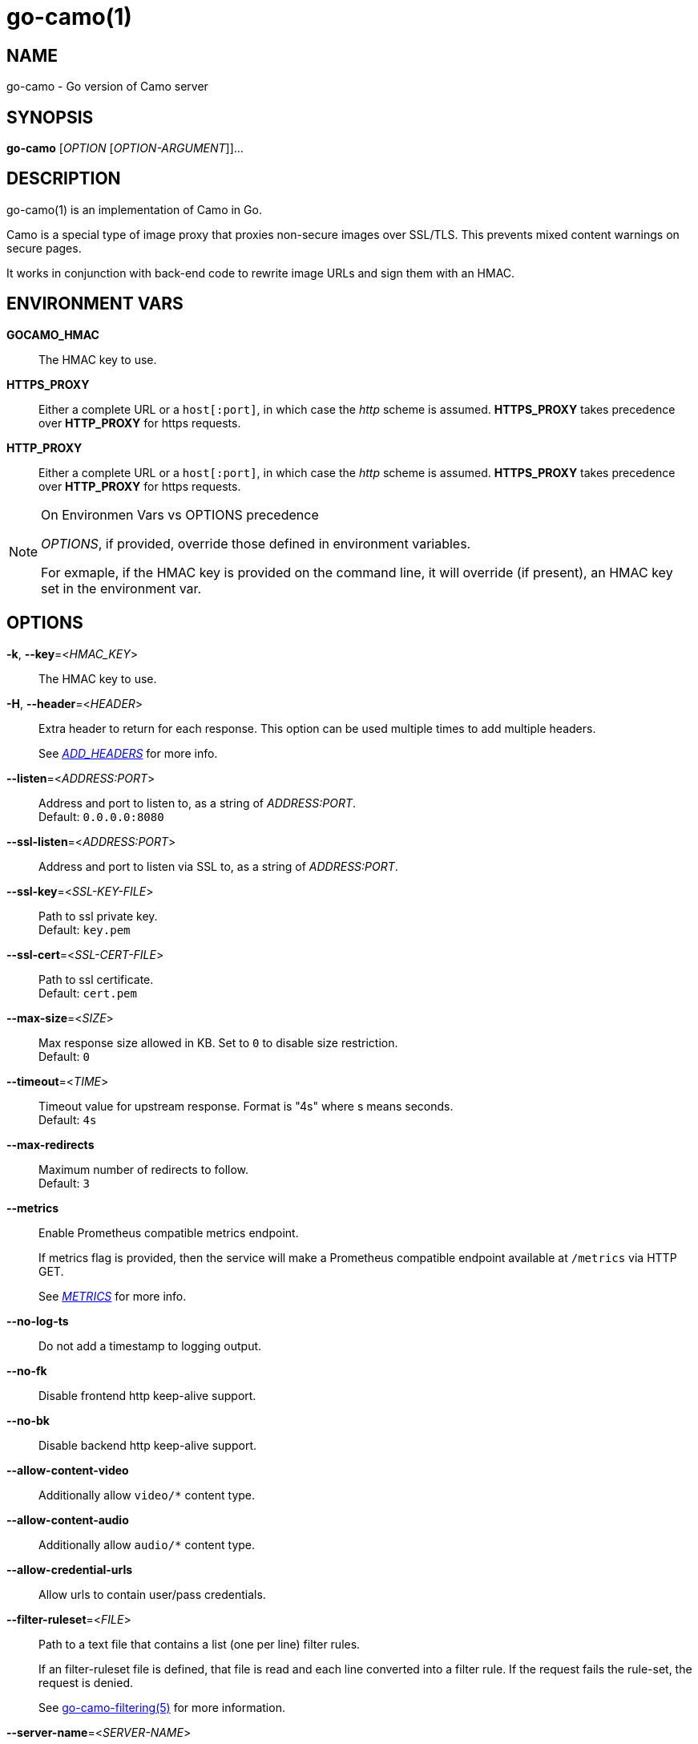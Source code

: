 = go-camo(1)

:doctype: manpage
:release-version: 2.0.0
:man manual: Go-Camo Manual
:man source: Go-Camo {release-version}
:man-linkstyle: pass:[blue R < >]

== NAME

go-camo - Go version of Camo server

== SYNOPSIS

*go-camo* [_OPTION_ [_OPTION-ARGUMENT_]]...

== DESCRIPTION

go-camo(1) is an implementation of Camo in Go.

Camo is a special type of image proxy that proxies non-secure images over
SSL/TLS. This prevents mixed content warnings on secure pages.

It works in conjunction with back-end code to rewrite image URLs and sign them
with an HMAC.

== ENVIRONMENT VARS

*GOCAMO_HMAC*::
    The HMAC key to use.

*HTTPS_PROXY*::
    Either a complete URL or a `host[:port]`, in which case the __http__ scheme
    is assumed. *HTTPS_PROXY* takes precedence over *HTTP_PROXY* for https requests.

*HTTP_PROXY*::
    Either a complete URL or a `host[:port]`, in which case the __http__ scheme
    is assumed. *HTTPS_PROXY* takes precedence over *HTTP_PROXY* for https requests.


[NOTE]
.On Environmen Vars vs OPTIONS precedence
====
_OPTIONS_, if provided, override those defined in environment variables.

For exmaple, if the HMAC key is provided on the command line, it will override
(if present), an HMAC key set in the environment var.
====

== OPTIONS

*-k*, *--key*=<__HMAC_KEY__>::
   The HMAC key to use.

*-H*, *--header*=<__HEADER__>::
+
--
Extra header to return for each response. This option can be used
multiple times to add multiple headers.

See __<<ADD_HEADERS>>__ for more info.
--

*--listen*=<__ADDRESS:PORT__>::
    Address and port to listen to, as a string of _ADDRESS:PORT_. +
    Default: `0.0.0.0:8080`

*--ssl-listen*=<__ADDRESS:PORT__>::
    Address and port to listen via SSL to, as a string of _ADDRESS:PORT_.

*--ssl-key*=<__SSL-KEY-FILE__>::
    Path to ssl private key. +
    Default: `key.pem`

*--ssl-cert*=<__SSL-CERT-FILE__>::
    Path to ssl certificate. +
    Default: `cert.pem`

*--max-size*=<__SIZE__>::
    Max response size allowed in KB. Set to `0` to disable size restriction. +
    Default: `0`

*--timeout*=<__TIME__>::
    Timeout value for upstream response. Format is "4s" where s means seconds. +
    Default: `4s`

*--max-redirects*::
    Maximum number of redirects to follow. +
    Default: `3`

*--metrics*::
+
--
Enable Prometheus compatible metrics endpoint.

If metrics flag is provided, then the service will make a Prometheus
compatible endpoint available at `/metrics` via HTTP GET.

See __<<METRICS>>__ for more info.
--

*--no-log-ts*::
    Do not add a timestamp to logging output.

*--no-fk*::
    Disable frontend http keep-alive support.

*--no-bk*::
    Disable backend http keep-alive support.

*--allow-content-video*::
    Additionally allow `video/*` content type.

*--allow-content-audio*::
    Additionally allow `audio/*` content type.

*--allow-credential-urls*::
    Allow urls to contain user/pass credentials.

*--filter-ruleset*=<__FILE__>::
+
--
Path to a text file that contains a list (one per line) filter rules.

If an filter-ruleset file is defined, that file is read and each line
converted into a filter rule. If the request fails the rule-set, the
request is denied.

See <<go-camo-filtering.5.adoc#,go-camo-filtering(5)>> for more information.
--

*--server-name*=<__SERVER-NAME__>::
    Value to use for the HTTP server field. +
    Default: `go-camo`

*--expose-server-version*::
    Include the server version in the HTTP server response header.

*--enable-xfwd4*::
    Enable x-forwarded-for passthrough/generation.

*-v*, *--verbose*::
    Show verbose (debug) level log output

*-V*, *--version*::
    Print version and exit; specify twice to show license information.

*-h*, *--help*::
    Show help output and exit.


== ADD_HEADERS

Additional default headers (headers sent on every reply) can be set with the
*-H, --header* flag. This option can be used multiple times.

The list of default headers sent are:

----
X-Content-Type-Options: nosniff
X-XSS-Protection: 1; mode=block
Content-Security-Policy: default-src 'none'
----

Additional headers are added to the above set.

As an example, if you wanted to return an Strict-Transport-Security and an
X-Frame-Options header by default, you could add this to the command line:

----
go-camo -k BEEFBEEFBEEF \
    -H "Strict-Transport-Security: max-age=16070400" \
    -H "X-Frame-Options: deny"
----

== METRICS

When the *--metrics* flag is used, the service will expose a
Prometheus-compatible `/metrics` endpoint. This can be used by monitoring
systems to gather data.

The endpoint includes all of the default `go_` and `process_`. In addition, a
number of custom metrics.

.Exposed Camo Metrics
[%header,cols="<m,<,<.^6"]
|===
| Metric | Type | Description

| camo_response_duration_seconds | Histogram |
A histogram of latencies for proxy responses.

| camo_response_size_bytes | Histogram |
A histogram of sizes for proxy responses.

| camo_proxy_content_length_exceeded_total | Counter |
The number of requests where the content length was exceeded.

| camo_proxy_reponses_failed_total | Counter |
The number of responses that failed to send to the client.

| camo_proxy_reponses_truncated_total | Counter |
The number of responess that were too large to send.

| camo_responses_total | Counter |
Total HTTP requests processed by the go-camo, excluding scrapes.
|===

It also includes a `camo_build_info` metric that exposes the version. In addition, you can expose some extra data to metrics via env vars, if desired:

*   Revision via `APP_INFO_REVISION`
*   Branch via `APP_INFO_BRANCH`
*   BuildDate via `APP_INFO_BUILD_DATE`
*   You can also override the version by setting `APP_INFO_VERSION`

== EXAMPLES

Listen on loopback port 8080 with a upstream timeout of 6 seconds:

----
go-camo -k BEEFBEEFBEEF \
    --listen=127.0.0.1:8080 \
    --timeout=6s
----

Set HMAC key via env var, and an HSTS header:

----
export GOCAMO_HMAC=BEEFBEEFBEEF
go-camo \
    --listen=127.0.0.1:8080 \
    --timeout=6s \
    -H "Strict-Transport-Security: max-age=16070400"
----

== WWW

*Website:* https://github.com/cactus/go-camo

== SEE_ALSO

https://github.com/atmos/camo
